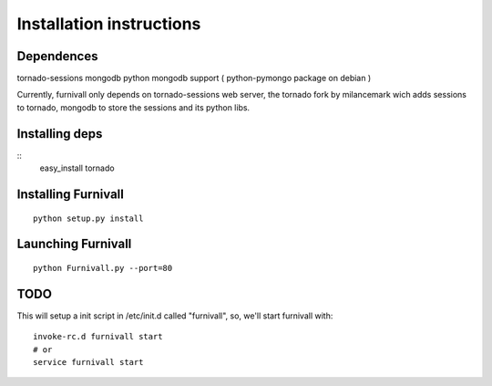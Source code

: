 Installation instructions
=========================

Dependences
------------
tornado-sessions
mongodb
python mongodb support ( python-pymongo package on debian ) 

Currently, furnivall only depends on tornado-sessions web server, the tornado
fork by milancemark wich adds sessions to tornado, mongodb to store the 
sessions and its python libs.

Installing deps
----------------

::
    easy_install tornado


Installing Furnivall
--------------------

::

    python setup.py install 

Launching Furnivall
-------------------

::

    python Furnivall.py --port=80

TODO
-------------------
This will setup a init script in /etc/init.d called "furnivall", so, we'll 
start furnivall with:

::

    invoke-rc.d furnivall start
    # or 
    service furnivall start


